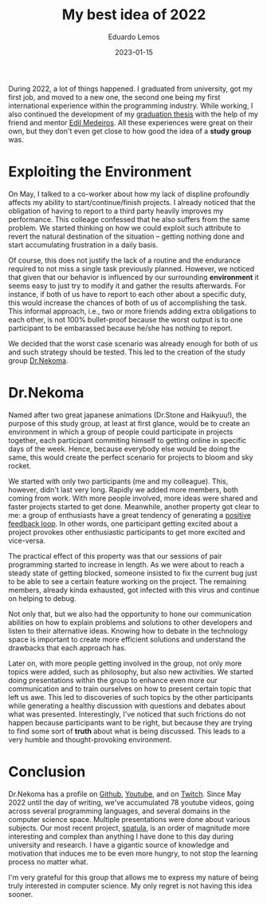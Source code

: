 #+hugo_base_dir: ../
#+hugo_tags: lesson

#+title: My best idea of 2022

#+date: 2023-01-15
#+author: Eduardo Lemos

During 2022, a lot of things happened. I graduated from university, got my first job, and moved to a new one,
the second one being my first international experience within the programming industry. While working, I also
continued the development of my [[https://bdm.unb.br/handle/10483/32536][graduation thesis]] with the help of my friend and mentor [[https://br.linkedin.com/in/joseedil][Edil Medeiros]].
All these experiences were great on their own, but they don't even get close to how good the idea of a
*study group* was.

* Exploiting the Environment

On May, I talked to a co-worker about how my lack of displine profoundly affects my
ability to start/continue/finish projects. I already noticed that the obligation of having to report to a third party
heavily improves my performance. This colleage confessed that he also suffers from the same problem. We started thinking
on how we could exploit such attribute to revert the natural destination of the situation -- getting nothing done and start
accumulating frustration in a daily basis.

Of course, this does not justify the lack of a routine and the endurance required to not miss a single task previously planned.
However, we noticed that given that our behavior is influenced by our surrounding *environment* it seems easy to just try to
modify it and gather the results afterwards. For instance, if both of us have to report to each other about a specific duty,
this would increase the chances of both of us of accomplishing the task. This informal approach, i.e., two or more
friends adding extra obligations to each other, is not 100% bullet-proof because the worst output is to one participant to be
embarassed because he/she has nothing to report.

We decided that the worst case scenario was already enough for both of us and such strategy should be tested. This led to the creation
of the study group [[https://github.com/Dr-Nekoma][Dr.Nekoma]].

* Dr.Nekoma

Named after two great japanese animations (Dr.Stone and Haikyuu!), the purpose of this study group, at least at first glance, would be
to create an environment in which a group of people could participate in projects together, each participant commiting himself to getting
online in specific days of the week. Hence, because everybody else would be doing the same, this would create the perfect
scenario for projects to bloom and sky rocket.

We started with only two participants (me and my colleague). This, however, didn't last very long. Rapidly we added more members, both
coming from work. With more people involved, more ideas were shared and faster projects started to get done. Meanwhile, another property
got clear to me: a group of enthusiasts have a great tendency of generating a [[https://en.wikipedia.org/wiki/Positive_feedback][positive feedback loop]]. In other words, one participant getting
excited about a project provokes other enthusiastic participants to get more excited and vice-versa.

The practical effect of this property was that our sessions of pair programming started to increase in length. As we were about to reach a
steady state of getting blocked, someone insisted to fix the current bug just to be able to see a certain feature working on the project. The
remaining members, already kinda exhausted, got infected with this virus and continue on helping to debug.

Not only that, but we also had the opportunity to hone our communication abilities on how to explain problems and solutions to other developers
and listen to their alternative ideas. Knowing how to debate in the technology space is important to create more efficient solutions and understand
the drawbacks that each approach has.

Later on, with more people getting involved in the group, not only more topics were added, such as philosophy, but also new activities. We started
doing presentations within the group to enhance even more our communication and to train ourselves on how to present certain topic that left us awe.
This led to discoveries of such topics by the other participants while generating a healthy discussion with questions and debates about what was
presented. Interestingly, I've noticed that such frictions do not happen because participants want to be right, but because they are trying to find
some sort of *truth* about what is being discussed. This leads to a very humble and thought-provoking environment.

* Conclusion

Dr.Nekoma has a profile on [[https://github.com/Dr-Nekoma][Github]], [[https://www.youtube.com/channel/UCMyzdYsPiBU3xoqaOeahr6Q][Youtube]], and on [[https://www.twitch.tv/drnekoma][Twitch]]. Since May 2022 until the day of writing, we've accumulated 78 youtube videos, going across several
programming languages, and several domains in the computer science space. Multiple presentations were done about various subjects. Our most recent project,
[[https://github.com/Dr-Nekoma/spatula][spatula]], is an order of magnitude more interesting and complex than anything I have done to this day during university and research. I have a gigantic source of
knowledge and motivation that induces me to be even more hungry, to not stop the learning process no matter what.

I'm very grateful for this group that allows me to express my nature of being truly interested in computer science. My only regret is not having this idea sooner.

